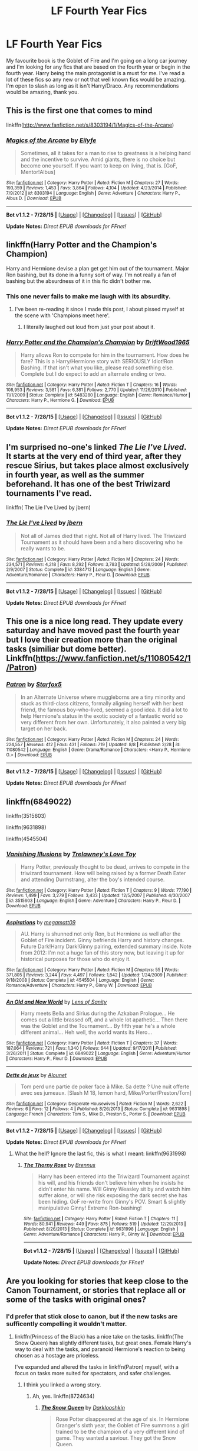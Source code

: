 #+TITLE: LF Fourth Year Fics

* LF Fourth Year Fics
:PROPERTIES:
:Author: TheGeneralStarfox
:Score: 6
:DateUnix: 1440126630.0
:DateShort: 2015-Aug-21
:FlairText: Request
:END:
My favourite book is the Goblet of Fire and I'm going on a long car journey and I'm looking for any fics that are based on the fourth year or begin in the fourth year. Harry being the main protagonist is a must for me. I've read a lot of these fics so any new or not that well known fics would be amazing. I'm open to slash as long as it isn't Harry/Draco. Any recommendations would be amazing, thank you.


** This is the first one that comes to mind

linkffn([[http://www.fanfiction.net/s/8303194/1/Magics-of-the-Arcane]])
:PROPERTIES:
:Author: MusubiKazesaru
:Score: 3
:DateUnix: 1440127909.0
:DateShort: 2015-Aug-21
:END:

*** [[http://www.fanfiction.net/s/8303194/1/][*/Magics of the Arcane/*]] by [[https://www.fanfiction.net/u/2552465/Eilyfe][/Eilyfe/]]

#+begin_quote
  Sometimes, all it takes for a man to rise to greatness is a helping hand and the incentive to survive. Amid giants, there is no choice but become one yourself. If you want to keep on living, that is. [GoF, Mentor!Albus]
#+end_quote

^{/Site/: [[http://www.fanfiction.net/][fanfiction.net]] *|* /Category/: Harry Potter *|* /Rated/: Fiction M *|* /Chapters/: 27 *|* /Words/: 193,359 *|* /Reviews/: 1,453 *|* /Favs/: 3,864 *|* /Follows/: 4,104 *|* /Updated/: 4/23/2014 *|* /Published/: 7/9/2012 *|* /id/: 8303194 *|* /Language/: English *|* /Genre/: Adventure *|* /Characters/: Harry P., Albus D. *|* /Download/: [[http://www.p0ody-files.com/ff_to_ebook/mobile/makeEpub.php?id=8303194][EPUB]]}

--------------

*Bot v1.1.2 - 7/28/15* *|* [[[https://github.com/tusing/reddit-ffn-bot/wiki/Usage][Usage]]] | [[[https://github.com/tusing/reddit-ffn-bot/wiki/Changelog][Changelog]]] | [[[https://github.com/tusing/reddit-ffn-bot/issues/][Issues]]] | [[[https://github.com/tusing/reddit-ffn-bot/][GitHub]]]

*Update Notes:* /Direct EPUB downloads for FFnet!/
:PROPERTIES:
:Author: FanfictionBot
:Score: 1
:DateUnix: 1440127923.0
:DateShort: 2015-Aug-21
:END:


** linkffn(Harry Potter and the Champion's Champion)

Harry and Hermione devise a plan get get him out of the tournament. Major Ron bashing, but its done in a funny sort of way. I'm not really a fan of bashing but the absurdness of it in this fic didn't bother me.
:PROPERTIES:
:Author: howtopleaseme
:Score: 2
:DateUnix: 1440186047.0
:DateShort: 2015-Aug-22
:END:

*** This one never fails to make me laugh with its absurdity.
:PROPERTIES:
:Author: jeffala
:Score: 2
:DateUnix: 1440267633.0
:DateShort: 2015-Aug-22
:END:

**** I've been re-reading it since I made this post, I about pissed myself at the scene with 'Champions meet here'.
:PROPERTIES:
:Author: howtopleaseme
:Score: 3
:DateUnix: 1440268170.0
:DateShort: 2015-Aug-22
:END:

***** I literally laughed out loud from just your post about it.
:PROPERTIES:
:Author: jeffala
:Score: 2
:DateUnix: 1440279631.0
:DateShort: 2015-Aug-23
:END:


*** [[http://www.fanfiction.net/s/5483280/1/][*/Harry Potter and the Champion's Champion/*]] by [[https://www.fanfiction.net/u/2036266/DriftWood1965][/DriftWood1965/]]

#+begin_quote
  Harry allows Ron to compete for him in the tournament. How does he fare? This is a Harry/Hermione story with SERIOUSLY Idiot!Ron Bashing. If that isn't what you like, please read something else. Complete but I do expect to add an alternate ending or two.
#+end_quote

^{/Site/: [[http://www.fanfiction.net/][fanfiction.net]] *|* /Category/: Harry Potter *|* /Rated/: Fiction T *|* /Chapters/: 16 *|* /Words/: 108,953 *|* /Reviews/: 3,581 *|* /Favs/: 6,381 *|* /Follows/: 2,770 *|* /Updated/: 11/26/2010 *|* /Published/: 11/1/2009 *|* /Status/: Complete *|* /id/: 5483280 *|* /Language/: English *|* /Genre/: Romance/Humor *|* /Characters/: Harry P., Hermione G. *|* /Download/: [[http://www.p0ody-files.com/ff_to_ebook/mobile/makeEpub.php?id=5483280][EPUB]]}

--------------

*Bot v1.1.2 - 7/28/15* *|* [[[https://github.com/tusing/reddit-ffn-bot/wiki/Usage][Usage]]] | [[[https://github.com/tusing/reddit-ffn-bot/wiki/Changelog][Changelog]]] | [[[https://github.com/tusing/reddit-ffn-bot/issues/][Issues]]] | [[[https://github.com/tusing/reddit-ffn-bot/][GitHub]]]

*Update Notes:* /Direct EPUB downloads for FFnet!/
:PROPERTIES:
:Author: FanfictionBot
:Score: 1
:DateUnix: 1440186078.0
:DateShort: 2015-Aug-22
:END:


** I'm surprised no-one's linked /The Lie I've Lived/. It starts at the very end of third year, after they rescue Sirius, but takes place almost exclusively in fourth year, as well as the summer beforehand. It has one of the best Triwizard tournaments I've read.

linkffn( The Lie I've Lived by jbern)
:PROPERTIES:
:Author: waylandertheslayer
:Score: 2
:DateUnix: 1440339286.0
:DateShort: 2015-Aug-23
:END:

*** [[http://www.fanfiction.net/s/3384712/1/][*/The Lie I've Lived/*]] by [[https://www.fanfiction.net/u/940359/jbern][/jbern/]]

#+begin_quote
  Not all of James died that night. Not all of Harry lived. The Triwizard Tournament as it should have been and a hero discovering who he really wants to be.
#+end_quote

^{/Site/: [[http://www.fanfiction.net/][fanfiction.net]] *|* /Category/: Harry Potter *|* /Rated/: Fiction M *|* /Chapters/: 24 *|* /Words/: 234,571 *|* /Reviews/: 4,218 *|* /Favs/: 8,292 *|* /Follows/: 3,783 *|* /Updated/: 5/28/2009 *|* /Published/: 2/9/2007 *|* /Status/: Complete *|* /id/: 3384712 *|* /Language/: English *|* /Genre/: Adventure/Romance *|* /Characters/: Harry P., Fleur D. *|* /Download/: [[http://www.p0ody-files.com/ff_to_ebook/mobile/makeEpub.php?id=3384712][EPUB]]}

--------------

*Bot v1.1.2 - 7/28/15* *|* [[[https://github.com/tusing/reddit-ffn-bot/wiki/Usage][Usage]]] | [[[https://github.com/tusing/reddit-ffn-bot/wiki/Changelog][Changelog]]] | [[[https://github.com/tusing/reddit-ffn-bot/issues/][Issues]]] | [[[https://github.com/tusing/reddit-ffn-bot/][GitHub]]]

*Update Notes:* /Direct EPUB downloads for FFnet!/
:PROPERTIES:
:Author: FanfictionBot
:Score: 1
:DateUnix: 1440339305.0
:DateShort: 2015-Aug-23
:END:


** This one is a nice long read. They update every saturday and have moved past the fourth year but I love their creation more than the original tasks (similiar but dome better). Linkffn([[https://www.fanfiction.net/s/11080542/1/Patron]])
:PROPERTIES:
:Author: Doin_Doughty_Deeds
:Score: 2
:DateUnix: 1440373500.0
:DateShort: 2015-Aug-24
:END:

*** [[http://www.fanfiction.net/s/11080542/1/][*/Patron/*]] by [[https://www.fanfiction.net/u/2548648/Starfox5][/Starfox5/]]

#+begin_quote
  In an Alternate Universe where muggleborns are a tiny minority and stuck as third-class citizens, formally aligning herself with her best friend, the famous boy-who-lived, seemed a good idea. It did a lot to help Hermione's status in the exotic society of a fantastic world so very different from her own. Unfortunately, it also painted a very big target on her back.
#+end_quote

^{/Site/: [[http://www.fanfiction.net/][fanfiction.net]] *|* /Category/: Harry Potter *|* /Rated/: Fiction M *|* /Chapters/: 24 *|* /Words/: 224,557 *|* /Reviews/: 412 *|* /Favs/: 431 *|* /Follows/: 719 *|* /Updated/: 8/8 *|* /Published/: 2/28 *|* /id/: 11080542 *|* /Language/: English *|* /Genre/: Drama/Romance *|* /Characters/: <Harry P., Hermione G.> *|* /Download/: [[http://www.p0ody-files.com/ff_to_ebook/mobile/makeEpub.php?id=11080542][EPUB]]}

--------------

*Bot v1.1.2 - 7/28/15* *|* [[[https://github.com/tusing/reddit-ffn-bot/wiki/Usage][Usage]]] | [[[https://github.com/tusing/reddit-ffn-bot/wiki/Changelog][Changelog]]] | [[[https://github.com/tusing/reddit-ffn-bot/issues/][Issues]]] | [[[https://github.com/tusing/reddit-ffn-bot/][GitHub]]]

*Update Notes:* /Direct EPUB downloads for FFnet!/
:PROPERTIES:
:Author: FanfictionBot
:Score: 1
:DateUnix: 1440373540.0
:DateShort: 2015-Aug-24
:END:


** linkffn(6849022)

linkffn(3515603)

linkffn(9631898)

linkffn(4545504)
:PROPERTIES:
:Score: 1
:DateUnix: 1440137906.0
:DateShort: 2015-Aug-21
:END:

*** [[http://www.fanfiction.net/s/3515603/1/][*/Vanishing Illusions/*]] by [[https://www.fanfiction.net/u/1262998/Trelawney-s-Love-Toy][/Trelawney's Love Toy/]]

#+begin_quote
  Harry Potter, previously thought to be dead, arrives to compete in the triwizard tournament. How will being raised by a former Death Eater and attending Durmstrang, alter the boy's intended course.
#+end_quote

^{/Site/: [[http://www.fanfiction.net/][fanfiction.net]] *|* /Category/: Harry Potter *|* /Rated/: Fiction T *|* /Chapters/: 9 *|* /Words/: 77,190 *|* /Reviews/: 1,499 *|* /Favs/: 3,279 *|* /Follows/: 3,433 *|* /Updated/: 12/5/2007 *|* /Published/: 4/30/2007 *|* /id/: 3515603 *|* /Language/: English *|* /Genre/: Adventure *|* /Characters/: Harry P., Fleur D. *|* /Download/: [[http://www.p0ody-files.com/ff_to_ebook/mobile/makeEpub.php?id=3515603][EPUB]]}

--------------

[[http://www.fanfiction.net/s/4545504/1/][*/Aspirations/*]] by [[https://www.fanfiction.net/u/424665/megamatt09][/megamatt09/]]

#+begin_quote
  AU. Harry is shunned not only Ron, but Hermione as well after the Goblet of Fire incident. Ginny befriends Harry and history changes. Future Dark!Harry Dark!Ginny pairing, extended summary inside. Note from 2012: I'm not a huge fan of this story now, but leaving it up for historical purposes for those who do enjoy it.
#+end_quote

^{/Site/: [[http://www.fanfiction.net/][fanfiction.net]] *|* /Category/: Harry Potter *|* /Rated/: Fiction M *|* /Chapters/: 55 *|* /Words/: 371,805 *|* /Reviews/: 3,244 *|* /Favs/: 4,497 *|* /Follows/: 1,842 *|* /Updated/: 1/24/2009 *|* /Published/: 9/18/2008 *|* /Status/: Complete *|* /id/: 4545504 *|* /Language/: English *|* /Genre/: Romance/Adventure *|* /Characters/: Harry P., Ginny W. *|* /Download/: [[http://www.p0ody-files.com/ff_to_ebook/mobile/makeEpub.php?id=4545504][EPUB]]}

--------------

[[http://www.fanfiction.net/s/6849022/1/][*/An Old and New World/*]] by [[https://www.fanfiction.net/u/2468907/Lens-of-Sanity][/Lens of Sanity/]]

#+begin_quote
  Harry meets Bella and Sirius during the Azkaban Prologue... He comes out a little brassed off, and a whole lot apathetic... Then there was the Goblet and the Tournament... By fifth year he's a whole different animal... Heh well, the world wants its Hero...
#+end_quote

^{/Site/: [[http://www.fanfiction.net/][fanfiction.net]] *|* /Category/: Harry Potter *|* /Rated/: Fiction T *|* /Chapters/: 37 *|* /Words/: 187,064 *|* /Reviews/: 721 *|* /Favs/: 1,340 *|* /Follows/: 644 *|* /Updated/: 9/17/2011 *|* /Published/: 3/26/2011 *|* /Status/: Complete *|* /id/: 6849022 *|* /Language/: English *|* /Genre/: Adventure/Humor *|* /Characters/: Harry P., Fleur D. *|* /Download/: [[http://www.p0ody-files.com/ff_to_ebook/mobile/makeEpub.php?id=6849022][EPUB]]}

--------------

[[http://www.fanfiction.net/s/9631898/1/][*/Dette de jeux/*]] by [[https://www.fanfiction.net/u/1291309/Alounet][/Alounet/]]

#+begin_quote
  Tom perd une partie de poker face à Mike. Sa dette ? Une nuit offerte avec ses jumeaux. [Slash M 18, lemon hard, Mike/Porter/Preston/Tom]
#+end_quote

^{/Site/: [[http://www.fanfiction.net/][fanfiction.net]] *|* /Category/: Desperate Housewives *|* /Rated/: Fiction M *|* /Words/: 2,622 *|* /Reviews/: 6 *|* /Favs/: 12 *|* /Follows/: 4 *|* /Published/: 8/26/2013 *|* /Status/: Complete *|* /id/: 9631898 *|* /Language/: French *|* /Characters/: Tom S., Mike D., Preston S., Porter S. *|* /Download/: [[http://www.p0ody-files.com/ff_to_ebook/mobile/makeEpub.php?id=9631898][EPUB]]}

--------------

*Bot v1.1.2 - 7/28/15* *|* [[[https://github.com/tusing/reddit-ffn-bot/wiki/Usage][Usage]]] | [[[https://github.com/tusing/reddit-ffn-bot/wiki/Changelog][Changelog]]] | [[[https://github.com/tusing/reddit-ffn-bot/issues/][Issues]]] | [[[https://github.com/tusing/reddit-ffn-bot/][GitHub]]]

*Update Notes:* /Direct EPUB downloads for FFnet!/
:PROPERTIES:
:Author: FanfictionBot
:Score: 1
:DateUnix: 1440137920.0
:DateShort: 2015-Aug-21
:END:

**** What the hell? Ignore the last fic, this is what I meant: linkffn(9631998)
:PROPERTIES:
:Score: 2
:DateUnix: 1440138178.0
:DateShort: 2015-Aug-21
:END:

***** [[http://www.fanfiction.net/s/9631998/1/][*/The Thorny Rose/*]] by [[https://www.fanfiction.net/u/4577618/Brennus][/Brennus/]]

#+begin_quote
  Harry has been entered into the Triwizard Tournament against his will, and his friends don't believe him when he insists he didn't enter his name. Will Ginny Weasley sit by and watch him suffer alone, or will she risk exposing the dark secret she has been hiding. GoF re-write from Ginny's POV. Smart & slightly manipulative Ginny! Extreme Ron-bashing!
#+end_quote

^{/Site/: [[http://www.fanfiction.net/][fanfiction.net]] *|* /Category/: Harry Potter *|* /Rated/: Fiction T *|* /Chapters/: 11 *|* /Words/: 80,941 *|* /Reviews/: 449 *|* /Favs/: 875 *|* /Follows/: 519 *|* /Updated/: 12/29/2013 *|* /Published/: 8/26/2013 *|* /Status/: Complete *|* /id/: 9631998 *|* /Language/: English *|* /Genre/: Adventure/Romance *|* /Characters/: Harry P., Ginny W. *|* /Download/: [[http://www.p0ody-files.com/ff_to_ebook/mobile/makeEpub.php?id=9631998][EPUB]]}

--------------

*Bot v1.1.2 - 7/28/15* *|* [[[https://github.com/tusing/reddit-ffn-bot/wiki/Usage][Usage]]] | [[[https://github.com/tusing/reddit-ffn-bot/wiki/Changelog][Changelog]]] | [[[https://github.com/tusing/reddit-ffn-bot/issues/][Issues]]] | [[[https://github.com/tusing/reddit-ffn-bot/][GitHub]]]

*Update Notes:* /Direct EPUB downloads for FFnet!/
:PROPERTIES:
:Author: FanfictionBot
:Score: 1
:DateUnix: 1440138198.0
:DateShort: 2015-Aug-21
:END:


** Are you looking for stories that keep close to the Canon Tournament, or stories that replace all or some of the tasks with original ones?
:PROPERTIES:
:Author: Starfox5
:Score: 1
:DateUnix: 1440139367.0
:DateShort: 2015-Aug-21
:END:

*** I'd prefer that stick close to canon, but if the new tasks are sufficently compelling it wouldn't matter.
:PROPERTIES:
:Author: TheGeneralStarfox
:Score: 1
:DateUnix: 1440169714.0
:DateShort: 2015-Aug-21
:END:

**** linkffn(Princess of the Black) has a nice take on the tasks. linkffn(The Snow Queen) has slightly different tasks, but great ones. Female Harry's way to deal with the tasks, and paranoid Hermione's reaction to being chosen as a hostage are priceless.

I've expanded and altered the tasks in linkffn(Patron) myself, with a focus on tasks more suited for spectators, and safer challenges.
:PROPERTIES:
:Author: Starfox5
:Score: 1
:DateUnix: 1440181250.0
:DateShort: 2015-Aug-21
:END:

***** I think you linked a wrong story.
:PROPERTIES:
:Author: howtopleaseme
:Score: 2
:DateUnix: 1440185887.0
:DateShort: 2015-Aug-22
:END:

****** Ah, yes. linkffn(8724634)
:PROPERTIES:
:Author: Starfox5
:Score: 2
:DateUnix: 1440193623.0
:DateShort: 2015-Aug-22
:END:

******* [[http://www.fanfiction.net/s/8724634/1/][*/The Snow Queen/*]] by [[https://www.fanfiction.net/u/2675104/Darklooshkin][/Darklooshkin/]]

#+begin_quote
  Rose Potter disappeared at the age of six. In Hermione Granger's sixth year, the Goblet of Fire summons a girl trained to be the champion of a very different kind of game. They wanted a saviour. They got the Snow Queen.
#+end_quote

^{/Site/: [[http://www.fanfiction.net/][fanfiction.net]] *|* /Category/: Harry Potter + Hunger Games Crossover *|* /Rated/: Fiction M *|* /Chapters/: 9 *|* /Words/: 107,942 *|* /Reviews/: 199 *|* /Favs/: 783 *|* /Follows/: 861 *|* /Updated/: 12/3/2013 *|* /Published/: 11/21/2012 *|* /id/: 8724634 *|* /Language/: English *|* /Genre/: Adventure/Horror *|* /Characters/: Harry P., President Snow's grandaughter *|* /Download/: [[http://www.p0ody-files.com/ff_to_ebook/mobile/makeEpub.php?id=8724634][EPUB]]}

--------------

*Bot v1.1.2 - 7/28/15* *|* [[[https://github.com/tusing/reddit-ffn-bot/wiki/Usage][Usage]]] | [[[https://github.com/tusing/reddit-ffn-bot/wiki/Changelog][Changelog]]] | [[[https://github.com/tusing/reddit-ffn-bot/issues/][Issues]]] | [[[https://github.com/tusing/reddit-ffn-bot/][GitHub]]]

*Update Notes:* /Direct EPUB downloads for FFnet!/
:PROPERTIES:
:Author: FanfictionBot
:Score: 1
:DateUnix: 1440193644.0
:DateShort: 2015-Aug-22
:END:


***** [[http://www.fanfiction.net/s/10852546/1/][*/The Snow Queen/*]] by [[https://www.fanfiction.net/u/5976266/winterlovejelsa][/winterlovejelsa/]]

#+begin_quote
  (Cover by Heiress's story "snow queen") Elsa ran away after she revealed her powers and ran to the top of the north mountain and fell all 200 ft, 100 years later in 1810 she comes across with a white haired boy, named Jack Frost, but he isn't happy of seeing her, in fact he calls her a witch, and monster, Elsa does't know why until she finds out of some nasty rumors about her.
#+end_quote

^{/Site/: [[http://www.fanfiction.net/][fanfiction.net]] *|* /Category/: Rise of the Guardians + Frozen Crossover *|* /Rated/: Fiction T *|* /Chapters/: 7 *|* /Words/: 8,388 *|* /Reviews/: 34 *|* /Favs/: 9 *|* /Follows/: 12 *|* /Updated/: 12/3/2014 *|* /Published/: 11/27/2014 *|* /id/: 10852546 *|* /Language/: English *|* /Genre/: Romance/Adventure *|* /Download/: [[http://www.p0ody-files.com/ff_to_ebook/mobile/makeEpub.php?id=10852546][EPUB]]}

--------------

[[http://www.fanfiction.net/s/11080542/1/][*/Patron/*]] by [[https://www.fanfiction.net/u/2548648/Starfox5][/Starfox5/]]

#+begin_quote
  In an Alternate Universe where muggleborns are a tiny minority and stuck as third-class citizens, formally aligning herself with her best friend, the famous boy-who-lived, seemed a good idea. It did a lot to help Hermione's status in the exotic society of a fantastic world so very different from her own. Unfortunately, it also painted a very big target on her back.
#+end_quote

^{/Site/: [[http://www.fanfiction.net/][fanfiction.net]] *|* /Category/: Harry Potter *|* /Rated/: Fiction M *|* /Chapters/: 24 *|* /Words/: 224,557 *|* /Reviews/: 412 *|* /Favs/: 431 *|* /Follows/: 719 *|* /Updated/: 8/8 *|* /Published/: 2/28 *|* /id/: 11080542 *|* /Language/: English *|* /Genre/: Drama/Romance *|* /Characters/: <Harry P., Hermione G.> *|* /Download/: [[http://www.p0ody-files.com/ff_to_ebook/mobile/makeEpub.php?id=11080542][EPUB]]}

--------------

[[http://www.fanfiction.net/s/8233291/1/][*/Princess of the Blacks/*]] by [[https://www.fanfiction.net/u/4036441/Silently-Watches][/Silently Watches/]]

#+begin_quote
  Sirius searches for his goddaughter and finds her in one of the least expected and worst possible locations and lifestyles. DARK and NOT for children. fem!bisexual!Harry, minor fem!Harry/Viktor, eventual fem!Harry/Luna, powerful!Harry, James and Lily are alive, twin is BWL, year 4, less cliched than it sounds
#+end_quote

^{/Site/: [[http://www.fanfiction.net/][fanfiction.net]] *|* /Category/: Harry Potter *|* /Rated/: Fiction M *|* /Chapters/: 35 *|* /Words/: 189,338 *|* /Reviews/: 1,720 *|* /Favs/: 3,092 *|* /Follows/: 2,416 *|* /Updated/: 12/18/2013 *|* /Published/: 6/19/2012 *|* /Status/: Complete *|* /id/: 8233291 *|* /Language/: English *|* /Genre/: Adventure/Fantasy *|* /Characters/: Harry P., Luna L., Viktor K., Cedric D. *|* /Download/: [[http://www.p0ody-files.com/ff_to_ebook/mobile/makeEpub.php?id=8233291][EPUB]]}

--------------

*Bot v1.1.2 - 7/28/15* *|* [[[https://github.com/tusing/reddit-ffn-bot/wiki/Usage][Usage]]] | [[[https://github.com/tusing/reddit-ffn-bot/wiki/Changelog][Changelog]]] | [[[https://github.com/tusing/reddit-ffn-bot/issues/][Issues]]] | [[[https://github.com/tusing/reddit-ffn-bot/][GitHub]]]

*Update Notes:* /Direct EPUB downloads for FFnet!/
:PROPERTIES:
:Author: FanfictionBot
:Score: 1
:DateUnix: 1440181291.0
:DateShort: 2015-Aug-21
:END:


** Obviously linkffn(A Champion's New Hope)
:PROPERTIES:
:Author: Nemrodd
:Score: 1
:DateUnix: 1440144938.0
:DateShort: 2015-Aug-21
:END:

*** [[http://www.fanfiction.net/s/5244813/1/][*/A Champion's New Hope/*]] by [[https://www.fanfiction.net/u/618039/Rocag][/Rocag/]]

#+begin_quote
  Beginning during the Goblet of Fire, Harry looks to different friends for support after both Ron and Hermione refuse to believe that he did not put his name in the Goblet. Including one unexpected friend: Daphne Greengrass.
#+end_quote

^{/Site/: [[http://www.fanfiction.net/][fanfiction.net]] *|* /Category/: Harry Potter *|* /Rated/: Fiction T *|* /Chapters/: 52 *|* /Words/: 274,401 *|* /Reviews/: 3,826 *|* /Favs/: 7,280 *|* /Follows/: 3,937 *|* /Updated/: 7/23/2010 *|* /Published/: 7/24/2009 *|* /Status/: Complete *|* /id/: 5244813 *|* /Language/: English *|* /Genre/: Adventure *|* /Characters/: Harry P., Daphne G. *|* /Download/: [[http://www.p0ody-files.com/ff_to_ebook/mobile/makeEpub.php?id=5244813][EPUB]]}

--------------

*Bot v1.1.2 - 7/28/15* *|* [[[https://github.com/tusing/reddit-ffn-bot/wiki/Usage][Usage]]] | [[[https://github.com/tusing/reddit-ffn-bot/wiki/Changelog][Changelog]]] | [[[https://github.com/tusing/reddit-ffn-bot/issues/][Issues]]] | [[[https://github.com/tusing/reddit-ffn-bot/][GitHub]]]

*Update Notes:* /Direct EPUB downloads for FFnet!/
:PROPERTIES:
:Author: FanfictionBot
:Score: 1
:DateUnix: 1440144970.0
:DateShort: 2015-Aug-21
:END:


** [deleted]
:PROPERTIES:
:Score: 1
:DateUnix: 1440145732.0
:DateShort: 2015-Aug-21
:END:

*** [[http://www.fanfiction.net/s/4152930/1/][*/Dagger and Rose/*]] by [[https://www.fanfiction.net/u/1446455/Perspicacity][/Perspicacity/]]

#+begin_quote
  Dumbledore doesn't ignore the 2nd prophecy! He apprentices Harry and teaches him a rare form of magic, but draws the ire of a secret society who seek to guard this knowledge and do Harry in. Assassination attempts on multiple fronts. H/F, Yr. 4 GoF AU.
#+end_quote

^{/Site/: [[http://www.fanfiction.net/][fanfiction.net]] *|* /Category/: Harry Potter *|* /Rated/: Fiction M *|* /Chapters/: 17 *|* /Words/: 85,199 *|* /Reviews/: 1,292 *|* /Favs/: 2,139 *|* /Follows/: 1,060 *|* /Updated/: 5/7/2008 *|* /Published/: 3/24/2008 *|* /Status/: Complete *|* /id/: 4152930 *|* /Language/: English *|* /Genre/: Suspense/Romance *|* /Characters/: Harry P., Fleur D. *|* /Download/: [[http://www.p0ody-files.com/ff_to_ebook/mobile/makeEpub.php?id=4152930][EPUB]]}

--------------

*Bot v1.1.2 - 7/28/15* *|* [[[https://github.com/tusing/reddit-ffn-bot/wiki/Usage][Usage]]] | [[[https://github.com/tusing/reddit-ffn-bot/wiki/Changelog][Changelog]]] | [[[https://github.com/tusing/reddit-ffn-bot/issues/][Issues]]] | [[[https://github.com/tusing/reddit-ffn-bot/][GitHub]]]

*Update Notes:* /Direct EPUB downloads for FFnet!/
:PROPERTIES:
:Author: FanfictionBot
:Score: 1
:DateUnix: 1440145810.0
:DateShort: 2015-Aug-21
:END:
